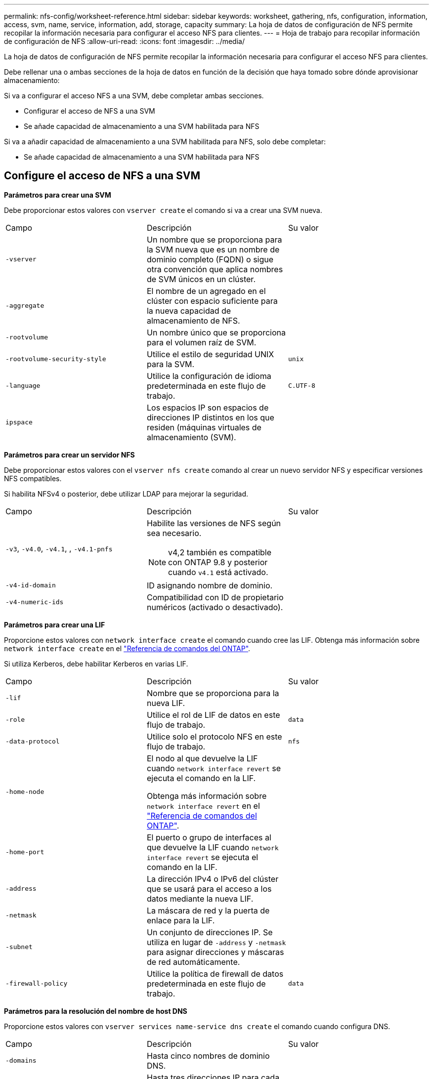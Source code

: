 ---
permalink: nfs-config/worksheet-reference.html 
sidebar: sidebar 
keywords: worksheet, gathering, nfs, configuration, information, access, svm, name, service, information, add, storage, capacity 
summary: La hoja de datos de configuración de NFS permite recopilar la información necesaria para configurar el acceso NFS para clientes. 
---
= Hoja de trabajo para recopilar información de configuración de NFS
:allow-uri-read: 
:icons: font
:imagesdir: ../media/


[role="lead"]
La hoja de datos de configuración de NFS permite recopilar la información necesaria para configurar el acceso NFS para clientes.

Debe rellenar una o ambas secciones de la hoja de datos en función de la decisión que haya tomado sobre dónde aprovisionar almacenamiento:

Si va a configurar el acceso NFS a una SVM, debe completar ambas secciones.

* Configurar el acceso de NFS a una SVM
* Se añade capacidad de almacenamiento a una SVM habilitada para NFS


Si va a añadir capacidad de almacenamiento a una SVM habilitada para NFS, solo debe completar:

* Se añade capacidad de almacenamiento a una SVM habilitada para NFS




== Configure el acceso de NFS a una SVM

*Parámetros para crear una SVM*

Debe proporcionar estos valores con `vserver create` el comando si va a crear una SVM nueva.

|===


| Campo | Descripción | Su valor 


 a| 
`-vserver`
 a| 
Un nombre que se proporciona para la SVM nueva que es un nombre de dominio completo (FQDN) o sigue otra convención que aplica nombres de SVM únicos en un clúster.
 a| 



 a| 
`-aggregate`
 a| 
El nombre de un agregado en el clúster con espacio suficiente para la nueva capacidad de almacenamiento de NFS.
 a| 



 a| 
`-rootvolume`
 a| 
Un nombre único que se proporciona para el volumen raíz de SVM.
 a| 



 a| 
`-rootvolume-security-style`
 a| 
Utilice el estilo de seguridad UNIX para la SVM.
 a| 
`unix`



 a| 
`-language`
 a| 
Utilice la configuración de idioma predeterminada en este flujo de trabajo.
 a| 
`C.UTF-8`



 a| 
`ipspace`
 a| 
Los espacios IP son espacios de direcciones IP distintos en los que residen (máquinas virtuales de almacenamiento (SVM).
 a| 

|===
*Parámetros para crear un servidor NFS*

Debe proporcionar estos valores con el `vserver nfs create` comando al crear un nuevo servidor NFS y especificar versiones NFS compatibles.

Si habilita NFSv4 o posterior, debe utilizar LDAP para mejorar la seguridad.

|===


| Campo | Descripción | Su valor 


 a| 
`-v3`, `-v4.0`, `-v4.1`, , `-v4.1-pnfs`
 a| 
Habilite las versiones de NFS según sea necesario.


NOTE: v4,2 también es compatible con ONTAP 9.8 y posterior cuando `v4.1` está activado.
 a| 



 a| 
`-v4-id-domain`
 a| 
ID asignando nombre de dominio.
 a| 



 a| 
`-v4-numeric-ids`
 a| 
Compatibilidad con ID de propietario numéricos (activado o desactivado).
 a| 

|===
*Parámetros para crear una LIF*

Proporcione estos valores con `network interface create` el comando cuando cree las LIF. Obtenga más información sobre `network interface create` en el link:https://docs.netapp.com/us-en/ontap-cli/network-interface-create.html["Referencia de comandos del ONTAP"^].

Si utiliza Kerberos, debe habilitar Kerberos en varias LIF.

|===


| Campo | Descripción | Su valor 


 a| 
`-lif`
 a| 
Nombre que se proporciona para la nueva LIF.
 a| 



 a| 
`-role`
 a| 
Utilice el rol de LIF de datos en este flujo de trabajo.
 a| 
`data`



 a| 
`-data-protocol`
 a| 
Utilice solo el protocolo NFS en este flujo de trabajo.
 a| 
`nfs`



 a| 
`-home-node`
 a| 
El nodo al que devuelve la LIF cuando `network interface revert` se ejecuta el comando en la LIF.

Obtenga más información sobre `network interface revert` en el link:https://docs.netapp.com/us-en/ontap-cli/network-interface-revert.html["Referencia de comandos del ONTAP"^].
 a| 



 a| 
`-home-port`
 a| 
El puerto o grupo de interfaces al que devuelve la LIF cuando `network interface revert` se ejecuta el comando en la LIF.
 a| 



 a| 
`-address`
 a| 
La dirección IPv4 o IPv6 del clúster que se usará para el acceso a los datos mediante la nueva LIF.
 a| 



 a| 
`-netmask`
 a| 
La máscara de red y la puerta de enlace para la LIF.
 a| 



 a| 
`-subnet`
 a| 
Un conjunto de direcciones IP. Se utiliza en lugar de `-address` y `-netmask` para asignar direcciones y máscaras de red automáticamente.
 a| 



 a| 
`-firewall-policy`
 a| 
Utilice la política de firewall de datos predeterminada en este flujo de trabajo.
 a| 
`data`

|===
*Parámetros para la resolución del nombre de host DNS*

Proporcione estos valores con `vserver services name-service dns create` el comando cuando configura DNS.

|===


| Campo | Descripción | Su valor 


 a| 
`-domains`
 a| 
Hasta cinco nombres de dominio DNS.
 a| 



 a| 
`-name-servers`
 a| 
Hasta tres direcciones IP para cada servidor de nombres DNS.
 a| 

|===


== Información del servicio de nombres

*Parámetros para crear usuarios locales*

Debe proporcionar estos valores si está creando usuarios locales mediante el `vserver services name-service unix-user create` comando. Si va a configurar usuarios locales cargando un archivo que contiene usuarios UNIX de un identificador de recursos uniforme (URI), no es necesario especificar estos valores manualmente.

|===


|  | Nombre de usuario `(-user)` | ID de usuario `(-id)` | ID de grupo `(-primary-gid)` | Nombre completo `(-full-name)` 


 a| 
Ejemplo
 a| 
javier martínez
 a| 
123
 a| 
100
 a| 
John Miller



 a| 
1
 a| 
 a| 
 a| 
 a| 



 a| 
2
 a| 
 a| 
 a| 
 a| 



 a| 
3
 a| 
 a| 
 a| 
 a| 



 a| 
...
 a| 
 a| 
 a| 
 a| 



 a| 
n
 a| 
 a| 
 a| 
 a| 

|===
*Parámetros para crear grupos locales*

Proporcione estos valores si está creando grupos locales mediante el `vserver services name-service unix-group create` comando. Si va a configurar grupos locales cargando un archivo que contiene grupos UNIX de un URI, no es necesario especificar estos valores manualmente.

|===


|  | Nombre del grupo (`-name`) | ID Grupo (`-id`) 


 a| 
Ejemplo
 a| 
Ingeniería
 a| 
100



 a| 
1
 a| 
 a| 



 a| 
2
 a| 
 a| 



 a| 
3
 a| 
 a| 



 a| 
...
 a| 
 a| 



 a| 
n
 a| 
 a| 

|===
*Parámetros para NIS*

Proporcione estos valores con el `vserver services name-service nis-domain create` comando.

[NOTE]
====
A partir de ONTAP 9.2, el campo `-nis-servers` sustituye al campo `-servers`. Este nuevo campo puede tomar un nombre de host o una dirección IP para el servidor NIS.

====
|===


| Campo | Descripción | Su valor 


 a| 
`-domain`
 a| 
El dominio NIS que utilizará la SVM para las búsquedas de nombres.
 a| 



 a| 
`-active`
 a| 
El servidor de dominio NIS activo.
 a| 
`true` o. `false`



 a| 
`-servers`
 a| 
ONTAP 9.0, 9.1: Una o más direcciones IP de servidores NIS utilizadas por la configuración de dominio NIS.
 a| 



 a| 
`-nis-servers`
 a| 
ONTAP 9.2: Lista separada por comas de direcciones IP y nombres de host para los servidores NIS utilizados por la configuración de dominio.
 a| 

|===
*Parámetros para LDAP*

Proporcione estos valores con el `vserver services name-service ldap client create` comando.

También se necesita `.pem` un archivo de certificado de CA raíz autofirmado.

|===
| Campo | Descripción | Su valor 


 a| 
`-vserver`
 a| 
El nombre de la SVM para la cual se creará la configuración de cliente LDAP.
 a| 



 a| 
`-client-config`
 a| 
El nombre que se asigna para la nueva configuración de cliente LDAP.
 a| 



 a| 
`-ldap-servers`
 a| 
Lista separada por comas de direcciones IP y nombres de host para los servidores LDAP.
 a| 



 a| 
`-query-timeout`
 a| 
Utilice los `3` segundos predeterminados para este flujo de trabajo.
 a| 
`3`



 a| 
`-min-bind-level`
 a| 
El nivel de autenticación de enlace mínimo. El valor predeterminado es `anonymous`. Debe establecerse en `sasl` si la firma y el sellado están configuradas.
 a| 



 a| 
`-preferred-ad-servers`
 a| 
Uno o varios servidores de Active Directory preferidos por dirección IP en una lista delimitada por comas.
 a| 



 a| 
`-ad-domain`
 a| 
El dominio de Active Directory.
 a| 



 a| 
`-schema`
 a| 
La plantilla de esquema que se va a utilizar. Puede utilizar un esquema predeterminado o personalizado.
 a| 



 a| 
`-port`
 a| 
Utilice el puerto del servidor LDAP predeterminado `389` para este flujo de trabajo.
 a| 
`389`



 a| 
`-bind-dn`
 a| 
El nombre distintivo del usuario Bind.
 a| 



 a| 
`-base-dn`
 a| 
El nombre distintivo de la base. El valor por defecto es `""` (root).
 a| 



 a| 
`-base-scope`
 a| 
Utilice el ámbito de búsqueda base por defecto `subnet` para este flujo de trabajo.
 a| 
`subnet`



 a| 
`-session-security`
 a| 
Habilita la firma, firma y sellado LDAP. El valor predeterminado es `none`.
 a| 



 a| 
`-use-start-tls`
 a| 
Habilita LDAP sobre TLS. El valor predeterminado es `false`.
 a| 

|===
*Parámetros para la autenticación Kerberos*

Proporcione estos valores con el `vserver nfs kerberos realm create` comando. Algunos de los valores variarán dependiendo de si utiliza Microsoft Active Directory como servidor de Key Distribution Center (KDC), o MIT u otro servidor UNIX KDC.

|===


| Campo | Descripción | Su valor 


 a| 
`-vserver`
 a| 
La SVM que se comunicará con el KDC.
 a| 



 a| 
`-realm`
 a| 
El dominio Kerberos.
 a| 



 a| 
`-clock-skew`
 a| 
Desfase de reloj permitido entre clientes y servidores.
 a| 



 a| 
`-kdc-ip`
 a| 
Dirección IP de KDC.
 a| 



 a| 
`-kdc-port`
 a| 
Número de puerto KDC.
 a| 



 a| 
`-adserver-name`
 a| 
Sólo Microsoft KDC: Nombre DEL servidor DE ANUNCIOS.
 a| 



 a| 
`-adserver-ip`
 a| 
Sólo Microsoft KDC: Dirección IP del servidor DE ANUNCIOS.
 a| 



 a| 
`-adminserver-ip`
 a| 
Sólo UNIX KDC: Dirección IP del servidor de administración.
 a| 



 a| 
`-adminserver-port`
 a| 
Sólo UNIX KDC: Número de puerto del servidor de administración.
 a| 



 a| 
`-passwordserver-ip`
 a| 
Sólo UNIX KDC: Dirección IP del servidor de contraseñas.
 a| 



 a| 
`-passwordserver-port`
 a| 
Sólo UNIX KDC: Puerto del servidor de contraseñas.
 a| 



 a| 
`-kdc-vendor`
 a| 
Proveedor KDC.
 a| 
{ `Microsoft` | `Other` }



 a| 
`-comment`
 a| 
Cualquier comentario deseado.
 a| 

|===
Proporcione estos valores con el `vserver nfs kerberos interface enable` comando.

|===


| Campo | Descripción | Su valor 


 a| 
`-vserver`
 a| 
El nombre de la SVM para la cual desea crear una configuración de Kerberos.
 a| 



 a| 
`-lif`
 a| 
La LIF de datos en la que activará Kerberos. Puede habilitar Kerberos en varias LIF.
 a| 



 a| 
`-spn`
 a| 
El nombre del principio de servicio (SPN)
 a| 



 a| 
`-permitted-enc-types`
 a| 
 `aes-256`Se recomiendan los tipos de cifrado permitidos para Kerberos sobre NFS;, según las capacidades del cliente.
 a| 



 a| 
`-admin-username`
 a| 
Las credenciales de administrador de KDC para recuperar la clave secreta SPN directamente del KDC. Se requiere una contraseña
 a| 



 a| 
`-keytab-uri`
 a| 
El archivo keytab del KDC que contiene la clave SPN si no tiene credenciales de administrador KDC.
 a| 



 a| 
`-ou`
 a| 
La unidad organizativa (OU) en la que se creará la cuenta de servidor de Microsoft Active Directory al habilitar Kerberos mediante un Reino para Microsoft KDC.
 a| 

|===


== Se añade capacidad de almacenamiento a una SVM habilitada para NFS

*Parámetros para crear políticas y reglas de exportación*

Proporcione estos valores con el `vserver export-policy create` comando.

|===


| Campo | Descripción | Su valor 


 a| 
`-vserver`
 a| 
El nombre de la SVM que alojará el nuevo volumen.
 a| 



 a| 
`-policyname`
 a| 
Nombre que se proporciona para una nueva política de exportación.
 a| 

|===
Proporcione estos valores para cada regla con el `vserver export-policy rule create` comando.

|===


| Campo | Descripción | Su valor 


 a| 
`-clientmatch`
 a| 
Especificación de coincidencia del cliente.
 a| 



 a| 
`-ruleindex`
 a| 
Posición de la regla de exportación en la lista de reglas.
 a| 



 a| 
`-protocol`
 a| 
Utilice NFS en este flujo de trabajo.
 a| 
`nfs`



 a| 
`-rorule`
 a| 
Método de autenticación de acceso de solo lectura.
 a| 



 a| 
`-rwrule`
 a| 
Método de autenticación para acceso de lectura/escritura.
 a| 



 a| 
`-superuser`
 a| 
Método de autenticación para acceso de superusuario.
 a| 



 a| 
`-anon`
 a| 
ID de usuario al que se asignan usuarios anónimos.
 a| 

|===
Debe crear una o varias reglas para cada política de exportación.

|===


| `*-ruleindex*` | `*-clientmatch*` | `*-rorule*` | `*-rwrule*` | `*-superuser*` | `*-anon*` 


 a| 
Ejemplos
 a| 
0.0.0.0/0,@rootaccess_netgroup
 a| 
cualquiera
 a| 
krb5
 a| 
act
 a| 
65534



 a| 
1
 a| 
 a| 
 a| 
 a| 
 a| 



 a| 
2
 a| 
 a| 
 a| 
 a| 
 a| 



 a| 
3
 a| 
 a| 
 a| 
 a| 
 a| 



 a| 
...
 a| 
 a| 
 a| 
 a| 
 a| 



 a| 
n
 a| 
 a| 
 a| 
 a| 
 a| 

|===
*Parámetros para crear un volumen*

Debe introducir estos valores con `volume create` el comando si va a crear un volumen en lugar de un qtree.

|===


| Campo | Descripción | Su valor 


 a| 
`-vserver`
 a| 
El nombre de una SVM nueva o existente que alojará el nuevo volumen.
 a| 



 a| 
`-volume`
 a| 
Se suministra un nombre descriptivo único para el volumen nuevo.
 a| 



 a| 
`-aggregate`
 a| 
El nombre de un agregado en el clúster de con espacio suficiente para el nuevo volumen de NFS.
 a| 



 a| 
`-size`
 a| 
Se proporciona un entero para el tamaño del nuevo volumen.
 a| 



 a| 
`-user`
 a| 
Nombre o ID del usuario que se establece como el propietario de la raíz del volumen.
 a| 



 a| 
`-group`
 a| 
Nombre o ID del grupo que se establece como el propietario de la raíz del volumen.
 a| 



 a| 
`--security-style`
 a| 
Utilice el estilo de seguridad UNIX para este flujo de trabajo.
 a| 
`unix`



 a| 
`-junction-path`
 a| 
Ubicación bajo la raíz (/) donde se va a montar el nuevo volumen.
 a| 



 a| 
`-export-policy`
 a| 
Si tiene pensado utilizar una política de exportación existente, puede introducir su nombre al crear el volumen.
 a| 

|===
*Parámetros para crear un qtree*

Debe proporcionar estos valores con `volume qtree create` el comando si va a crear un qtree en lugar de un volumen.

|===


| Campo | Descripción | Su valor 


 a| 
`-vserver`
 a| 
El nombre de la SVM en la que reside el volumen que contiene el qtree.
 a| 



 a| 
`-volume`
 a| 
El nombre del volumen que contendrá el nuevo qtree.
 a| 



 a| 
`-qtree`
 a| 
Nombre descriptivo único que se proporciona para el nuevo qtree, con 64 caracteres o menos.
 a| 



 a| 
`-qtree-path`
 a| 
El argumento de la ruta de qtree en el formato `/vol/_volume_name/qtree_name_\>` se puede especificar en lugar de especificar el volumen y el qtree como argumentos independientes.
 a| 



 a| 
`-unix-permissions`
 a| 
Optional: Los permisos de UNIX para el qtree.
 a| 



 a| 
`-export-policy`
 a| 
Si tiene pensado usar una política de exportación existente, puede introducir su nombre al crear el qtree.
 a| 

|===
.Información relacionada
* https://docs.netapp.com/us-en/ontap-cli/["Referencia de comandos del ONTAP"^]

